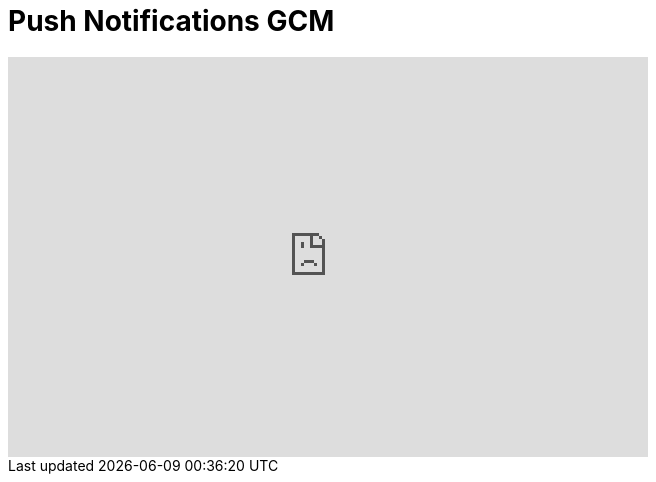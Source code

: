 = Push Notifications GCM
:page-layout: videos
:page-category: hybrid_tooling
:page-order_in_category: 5

video::SviOjPMhc2M[youtube, width=640, height=400]
   

   
